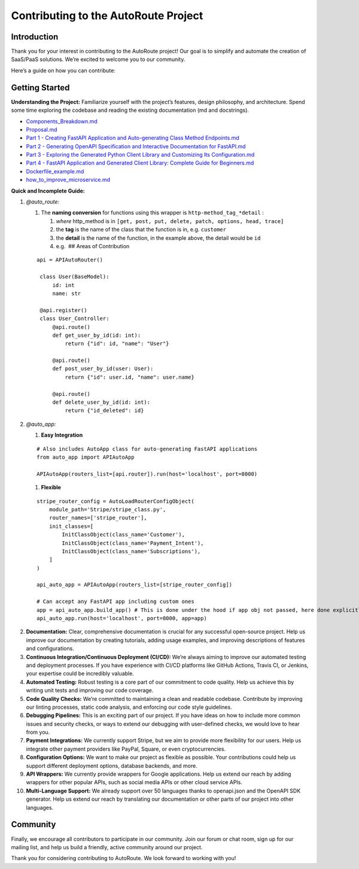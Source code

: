 Contributing to the AutoRoute Project
=====================================

Introduction
------------

Thank you for your interest in contributing to the AutoRoute project!
Our goal is to simplify and automate the creation of SaaS/PaaS
solutions. We’re excited to welcome you to our community.

Here’s a guide on how you can contribute:

Getting Started
---------------

**Understanding the Project:** Familiarize yourself with the project’s
features, design philosophy, and architecture. Spend some time exploring
the codebase and reading the existing documentation (md and docstrings).

-  `Components_Breakdown.md <Components_Breakdown.md>`__
-  `Proposal.md <Proposal.md>`__
-  `Part 1 - Creating FastAPI Application and Auto-generating Class
   Method
   Endpoints.md <1%20-%20Creating%20FastAPI%20Application%20and%20Auto-generating%20Class%20Method%20Endpoints.md>`__
-  `Part 2 - Generating OpenAPI Specification and Interactive
   Documentation for
   FastAPI.md <2%20-%20Generating%20OpenAPI%20Specification%20and%20Interactive%20Documentation%20for%20FastAPI.md>`__
-  `Part 3 - Exploring the Generated Python Client Library and
   Customizing Its
   Configuration.md <3%20-%20Exploring%20the%20Generated%20Python%20Client%20Library%20and%20Customizing%20Its%20Configuration.md>`__
-  `Part 4 - FastAPI Application and Generated Client Library: Complete
   Guide for
   Beginners.md <4%20-%20FastAPI%20Application%20and%20Generated%20Client%20Library%3A%20Complete%20Guide%20for%20Beginners.md>`__
-  `Dockerfile_example.md <Dockerfile_example.md>`__
-  `how_to_improve_microservice.md <how_to_improve_microservice.md>`__

**Quick and Incomplete Guide:**

1.  *@auto_route:*

    1. The **naming conversion** for functions using this wrapper is
       ``http-method_tag_*detail`` :

       1. *where* http_method is in
          ``[get, post, put, delete, patch, options, head, trace]``
       2. the **tag** is the name of the class that the function is in,
          e.g. ``customer``
       3. the **detail** is the name of the function, in the example
          above, the detail would be ``id``
       4. e.g.  ## Areas of Contribution

    ::

       api = APIAutoRouter()

        class User(BaseModel):
            id: int
            name: str

        @api.register()
        class User_Controller:
            @api.route()
            def get_user_by_id(id: int):
                return {"id": id, "name": "User"}

            @api.route()
            def post_user_by_id(user: User):
                return {"id": user.id, "name": user.name}

            @api.route()
            def delete_user_by_id(id: int):
                return {"id_deleted": id}


2.  *@auto_app:*

    1. **Easy Integration**

    ::

        # Also includes AutoApp class for auto-generating FastAPI applications
        from auto_app import APIAutoApp

        APIAutoApp(routers_list=[api.router]).run(host='localhost', port=8000)

    1. **Flexible**

    ::

        stripe_router_config = AutoLoadRouterConfigObject(
            module_path='Stripe/stripe_class.py',
            router_names=['stripe_router'],
            init_classes=[
                InitClassObject(class_name='Customer'),
                InitClassObject(class_name='Payment_Intent'),
                InitClassObject(class_name='Subscriptions'),
            ]
        )

        api_auto_app = APIAutoApp(routers_list=[stripe_router_config])

        # Can accept any FastAPI app including custom ones
        app = api_auto_app.build_app() # This is done under the hood if app obj not passed, here done explicitly for clarity
        api_auto_app.run(host='localhost', port=8000, app=app)

2.  **Documentation:** Clear, comprehensive documentation is crucial for
    any successful open-source project. Help us improve our
    documentation by creating tutorials, adding usage examples, and
    improving descriptions of features and configurations.

3.  **Continuous Integration/Continuous Deployment (CI/CD):** We’re
    always aiming to improve our automated testing and deployment
    processes. If you have experience with CI/CD platforms like GitHub
    Actions, Travis CI, or Jenkins, your expertise could be incredibly
    valuable.

4.  **Automated Testing:** Robust testing is a core part of our
    commitment to code quality. Help us achieve this by writing unit
    tests and improving our code coverage.

5.  **Code Quality Checks:** We’re committed to maintaining a clean and
    readable codebase. Contribute by improving our linting processes,
    static code analysis, and enforcing our code style guidelines.

6.  **Debugging Pipelines:** This is an exciting part of our project. If
    you have ideas on how to include more common issues and security
    checks, or ways to extend our debugging with user-defined checks, we
    would love to hear from you.

7.  **Payment Integrations:** We currently support Stripe, but we aim to
    provide more flexibility for our users. Help us integrate other
    payment providers like PayPal, Square, or even cryptocurrencies.

8.  **Configuration Options:** We want to make our project as flexible
    as possible. Your contributions could help us support different
    deployment options, database backends, and more.

9.  **API Wrappers:** We currently provide wrappers for Google
    applications. Help us extend our reach by adding wrappers for other
    popular APIs, such as social media APIs or other cloud service APIs.

10. **Multi-Language Support:** We already support over 50 languages
    thanks to openapi.json and the OpenAPI SDK generator. Help us extend
    our reach by translating our documentation or other parts of our
    project into other languages.

Community
---------

Finally, we encourage all contributors to participate in our community.
Join our forum or chat room, sign up for our mailing list, and help us
build a friendly, active community around our project.

Thank you for considering contributing to AutoRoute. We look forward to
working with you!
